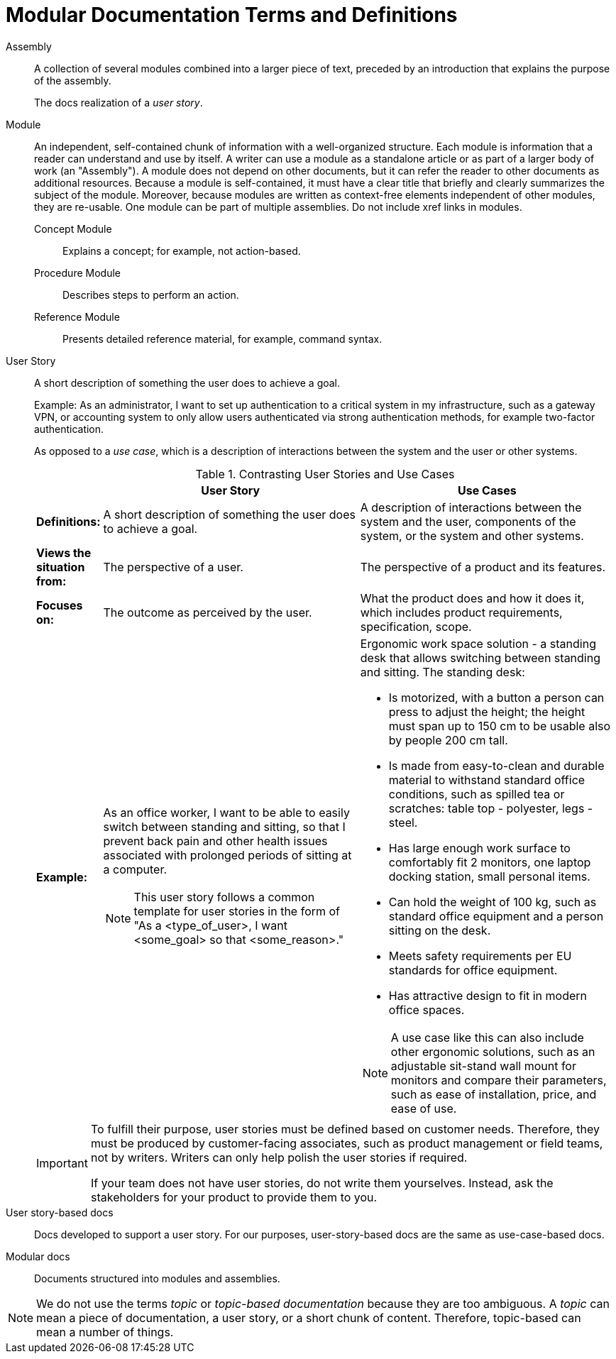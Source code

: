 [id="modular-docs-terms-definitions"]
= Modular Documentation Terms and Definitions

Assembly:: A collection of several modules combined into a larger piece of text, preceded by an introduction that explains the purpose of the assembly.
+
The docs realization of a _user story_.

Module:: An independent, self-contained chunk of information with a well-organized structure. Each module is information that a reader can understand and use by itself. A writer can use a module as a standalone article or as part of a larger body of work (an "Assembly"). A module does not depend on other documents, but it can refer the reader to other documents as additional resources. Because a module is self-contained, it must have a clear title that briefly and clearly summarizes the subject of the module. Moreover, because modules are written as context-free elements independent of other modules, they are re-usable. One module can be part of multiple assemblies. Do not include xref links in modules.
+
Concept Module::: Explains a concept; for example, not action-based.
Procedure Module::: Describes steps to perform an action.
Reference Module::: Presents detailed reference material, for example, command syntax.

User Story:: A short description of something the user does to achieve a goal.
+
Example: As an administrator, I want to set up authentication to a critical system in my infrastructure, such as a gateway VPN, or accounting system to only allow users authenticated via strong authentication methods, for example two-factor authentication.
+
As opposed to a _use case_, which is a description of interactions between the system and the user or other systems.
+
.Contrasting User Stories and Use Cases
[grid="rows"]
[options="header",width=100%,cols="10%s,45%a,45%a"]
|===
| | User Story | Use Cases
| Definitions: | A short description of something the user does to achieve a goal. | A description of interactions between the system and the user, components of the system, or the system and other systems.
| Views the situation from: | The perspective of a user. | The perspective of a product and its features.
| Focuses on: | The outcome as perceived by the user. | What the product does and how it does it, which includes product requirements, specification, scope.
| Example:
| As an office worker, I want to be able to easily switch between standing and sitting, so that I prevent back pain and other health issues associated with prolonged periods of sitting at a computer.

NOTE: This user story follows a common template for user stories in the form of "As a <type_of_user>, I want <some_goal> so that <some_reason>."

| Ergonomic work space solution - a standing desk that allows switching between standing and sitting. The standing desk:

* Is motorized, with a button a person can press to adjust the height; the height must span up to 150 cm to be usable also by people 200 cm tall.
* Is made from easy-to-clean and durable material to withstand standard office conditions, such as spilled tea or scratches: table top - polyester, legs - steel.
* Has large enough work surface to comfortably fit 2 monitors, one laptop docking station, small personal items.
* Can hold the weight of 100 kg, such as standard office equipment and a person sitting on the desk.
* Meets safety requirements per EU standards for office equipment.
* Has attractive design to fit in modern office spaces.

NOTE: A use case like this can also include other ergonomic solutions, such as an adjustable sit-stand wall mount for monitors and compare their parameters, such as ease of installation, price, and ease of use.

|===
+
[IMPORTANT]
====
To fulfill their purpose, user stories must be defined based on customer needs. Therefore, they must be produced by customer-facing associates, such as product management or field teams, not by writers. Writers can only help polish the user stories if required.

If your team does not have user stories, do not write them yourselves. Instead, ask the stakeholders for your product to provide them to you.
====

User story-based docs:: Docs developed to support a user story. For our purposes, user-story-based docs are the same as use-case-based docs.

Modular docs:: Documents structured into modules and assemblies.

NOTE: We do not use the terms _topic_ or _topic-based documentation_ because they are too ambiguous. A _topic_ can mean a piece of documentation, a user story, or a short chunk of content. Therefore, topic-based can mean a number of things.
